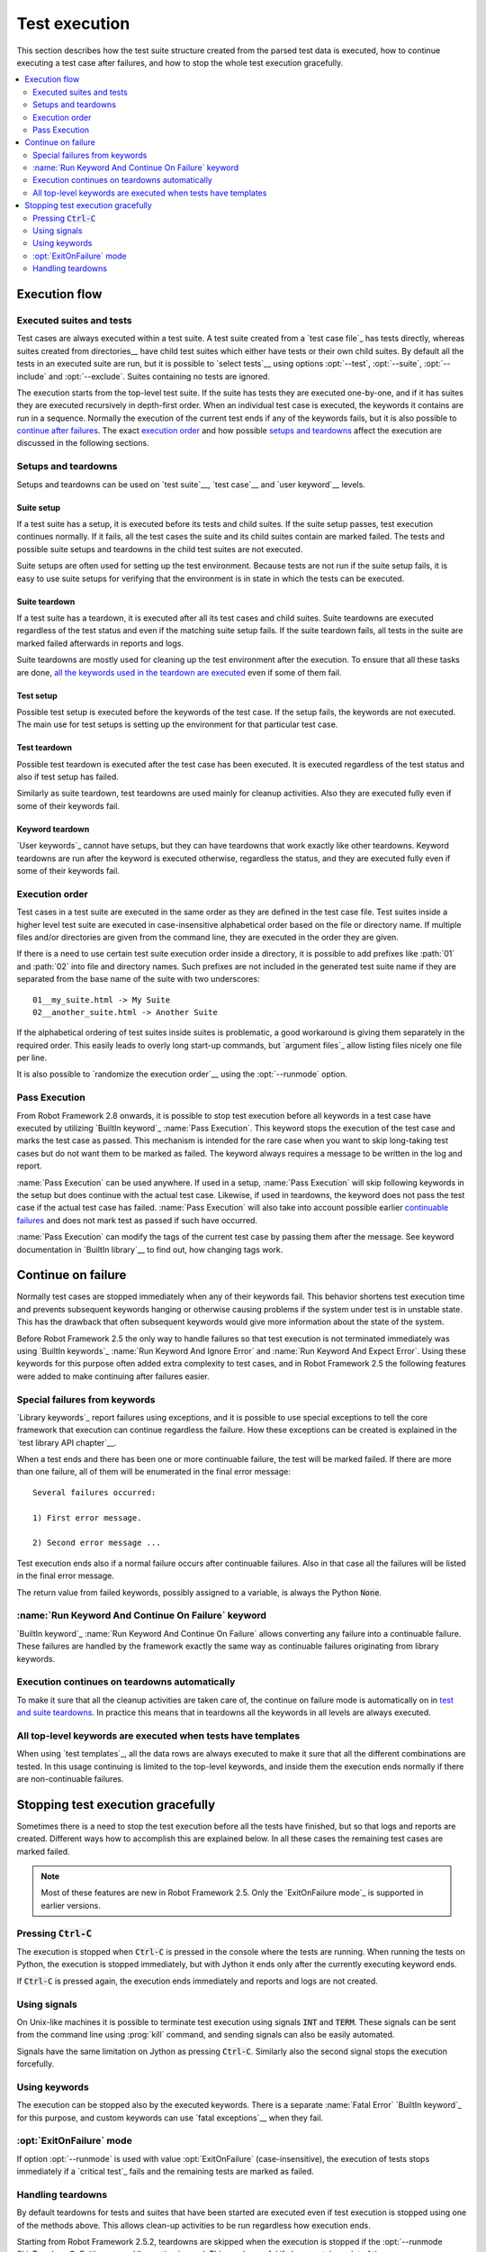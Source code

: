 Test execution
--------------

This section describes how the test suite structure created from the parsed
test data is executed, how to continue executing a test case after failures,
and how to stop the whole test execution gracefully.

.. contents::
   :depth: 2
   :local:

Execution flow
~~~~~~~~~~~~~~

Executed suites and tests
'''''''''''''''''''''''''

Test cases are always executed within a test suite. A test suite
created from a `test case file`_ has tests directly, whereas suites
created from directories__ have child test suites which either have
tests or their own child suites. By default all the tests in an
executed suite are run, but it is possible to `select tests`__ using
options :opt:`--test`, :opt:`--suite`, :opt:`--include` and
:opt:`--exclude`. Suites containing no tests are ignored.

The execution starts from the top-level test suite. If the suite has
tests they are executed one-by-one, and if it has suites they are
executed recursively in depth-first order. When an individual test
case is executed, the keywords it contains are run in a
sequence. Normally the execution of the current test ends if any
of the keywords fails, but it is also possible to
`continue after failures`__. The exact `execution order`_ and how
possible `setups and teardowns`_ affect the execution are discussed
in the following sections.

__ `Test suite directories`_
__ `Selecting test cases`_
__ `Continue on failure`_


Setups and teardowns
''''''''''''''''''''

Setups and teardowns can be used on `test suite`__, `test case`__ and
`user keyword`__ levels.

__ `Test setup and teardown`_
__ `Suite setup and teardown`_
__ `User keyword teardown`_

Suite setup
```````````

If a test suite has a setup, it is executed before its tests and child
suites. If the suite setup passes, test execution continues
normally. If it fails, all the test cases the suite and its child
suites contain are marked failed. The tests and possible suite setups
and teardowns in the child test suites are not executed.

Suite setups are often used for setting up the test environment.
Because tests are not run if the suite setup fails, it is easy to use
suite setups for verifying that the environment is in state in which the
tests can be executed.

Suite teardown
``````````````

If a test suite has a teardown, it is executed after all its test
cases and child suites. Suite teardowns are executed regardless of the
test status and even if the matching suite setup fails. If the suite
teardown fails, all tests in the suite are marked failed afterwards in
reports and logs.

Suite teardowns are mostly used for cleaning up the test environment
after the execution. To ensure that all these tasks are done, `all the
keywords used in the teardown are executed`__ even if some of them
fail.

__ `Continue on failure`_

Test setup
``````````

Possible test setup is executed before the keywords of the test case.
If the setup fails, the keywords are not executed. The main use
for test setups is setting up the environment for that particular test
case.

Test teardown
`````````````

Possible test teardown is executed after the test case has been
executed. It is executed regardless of the test status and also
if test setup has failed.

Similarly as suite teardown, test teardowns are used mainly for
cleanup activities. Also they are executed fully even if some of their
keywords fail.

Keyword teardown
````````````````

`User keywords`_ cannot have setups, but they can have teardowns that work
exactly like other teardowns. Keyword teardowns are run after the keyword is
executed otherwise, regardless the status, and they are executed fully even
if some of their keywords fail.

Execution order
'''''''''''''''

Test cases in a test suite are executed in the same order as they are defined
in the test case file. Test suites inside a higher level test suite are
executed in case-insensitive alphabetical order based on the file or directory
name. If multiple files and/or directories are given from the command line,
they are executed in the order they are given.

If there is a need to use certain test suite execution order inside a
directory, it is possible to add prefixes like :path:`01` and
:path:`02` into file and directory names. Such prefixes are not
included in the generated test suite name if they are separated from
the base name of the suite with two underscores::

   01__my_suite.html -> My Suite
   02__another_suite.html -> Another Suite

If the alphabetical ordering of test suites inside suites is
problematic, a good workaround is giving them separately in the
required order. This easily leads to overly long start-up commands,
but `argument files`_ allow listing files nicely one file per line.

It is also possible to `randomize the execution order`__ using
the :opt:`--runmode` option.

__ `Randomizing execution order`_

Pass Execution
''''''''''''''

From Robot Framework 2.8 onwards, it is possible to stop test 
execution before all keywords in a test case have executed by
utilizing `BuiltIn keyword`_ :name:`Pass Execution`. This 
keyword stops the execution of the test case and marks the 
test case as passed. This mechanism is intended for the 
rare case when you want to skip long-taking test cases but do
not want them to be marked as failed. The keyword always 
requires a message to be written in the log and report.

:name:`Pass Execution` can be used anywhere. If used in a 
setup, :name:`Pass Execution` will skip following keywords in 
the setup but does continue with the actual test case. Likewise, 
if used in teardowns, the keyword does not pass the test
case if the actual test case has failed. :name:`Pass Execution` 
will also take into account possible earlier `continuable failures`__ 
and does not mark test as passed if such have occurred.

:name:`Pass Execution` can modify the tags of the current 
test case by passing them after the message. See keyword 
documentation in `BuiltIn library`__ to find out, how 
changing tags work.

__ `Continue on failure`_
__ `Builtin keyword`_ 

Continue on failure
~~~~~~~~~~~~~~~~~~~

Normally test cases are stopped immediately when any of their keywords
fail. This behavior shortens test execution time and prevents
subsequent keywords hanging or otherwise causing problems if the
system under test is in unstable state. This has the drawback that often
subsequent keywords would give more information about the state of the
system.

Before Robot Framework 2.5 the only way to handle failures so that
test execution is not terminated immediately was using `BuiltIn
keywords`_ :name:`Run Keyword And Ignore Error` and :name:`Run Keyword
And Expect Error`. Using these keywords for this purpose often added
extra complexity to test cases, and in Robot Framework 2.5 the
following features were added to make continuing after failures
easier.

Special failures from keywords
''''''''''''''''''''''''''''''

`Library keywords`_ report failures using exceptions, and it is
possible to use special exceptions to tell the core framework that
execution can continue regardless the failure. How these exceptions
can be created is explained in the `test library API chapter`__.

When a test ends and there has been one or more continuable failure,
the test will be marked failed. If there are more than one failure,
all of them will be enumerated in the final error message::

  Several failures occurred:

  1) First error message.

  2) Second error message ...

Test execution ends also if a normal failure occurs after continuable
failures. Also in that case all the failures will be listed in the
final error message.

The return value from failed keywords, possibly assigned to a
variable, is always the Python :code:`None`.

__ `Continuing test execution despite of failures`_

:name:`Run Keyword And Continue On Failure` keyword
'''''''''''''''''''''''''''''''''''''''''''''''''''

`BuiltIn keyword`_ :name:`Run Keyword And Continue On Failure` allows
converting any failure into a continuable failure. These failures are
handled by the framework exactly the same way as continuable failures
originating from library keywords.

Execution continues on teardowns automatically
''''''''''''''''''''''''''''''''''''''''''''''

To make it sure that all the cleanup activities are taken care of, the
continue on failure mode is automatically on in `test and suite
teardowns`__. In practice this means that in teardowns all the
keywords in all levels are always executed.

__ `Setups and teardowns`_

All top-level keywords are executed when tests have templates
'''''''''''''''''''''''''''''''''''''''''''''''''''''''''''''

When using `test templates`_, all the data rows are always executed to
make it sure that all the different combinations are tested. In this
usage continuing is limited to the top-level keywords, and inside them
the execution ends normally if there are non-continuable failures.

Stopping test execution gracefully
~~~~~~~~~~~~~~~~~~~~~~~~~~~~~~~~~~

Sometimes there is a need to stop the test execution before all the tests
have finished, but so that logs and reports are created. Different ways how
to accomplish this are explained below. In all these cases the remaining
test cases are marked failed.

.. Note:: Most of these features are new in Robot Framework 2.5. Only
          the `ExitOnFailure mode`_ is supported in earlier versions.

Pressing :code:`Ctrl-C`
'''''''''''''''''''''''

The execution is stopped when :code:`Ctrl-C` is pressed in the console
where the tests are running. When running the tests on Python, the
execution is stopped immediately, but with Jython it ends only after
the currently executing keyword ends.

If :code:`Ctrl-C` is pressed again, the execution ends immediately and
reports and logs are not created.

Using signals
'''''''''''''

On Unix-like machines it is possible to terminate test execution
using signals :code:`INT` and :code:`TERM`. These signals can be sent
from the command line using :prog:`kill` command, and sending signals can
also be easily automated.

Signals have the same limitation on Jython as pressing :code:`Ctrl-C`.
Similarly also the second signal stops the execution forcefully.

Using keywords
''''''''''''''

The execution can be stopped also by the executed keywords. There is a
separate :name:`Fatal Error` `BuiltIn keyword`_ for this purpose, and
custom keywords can use `fatal exceptions`__ when they fail.

__ `Stopping test execution`_

:opt:`ExitOnFailure` mode
'''''''''''''''''''''''''

If option :opt:`--runmode` is used with value :opt:`ExitOnFailure`
(case-insensitive), the execution of tests stops immediately if
a `critical test`_ fails and the remaining tests are marked as failed.

Handling teardowns
''''''''''''''''''

By default teardowns for tests and suites that have been started are executed
even if test execution is stopped using one of the methods above. This allows
clean-up activities to be run regardless how execution ends.

Starting from Robot Framework 2.5.2, teardowns are skipped when the execution is
stopped if the :opt:`--runmode SkipTeardownOnExit` command line option is used.
This can be useful if clean-up takes a lot of time.
